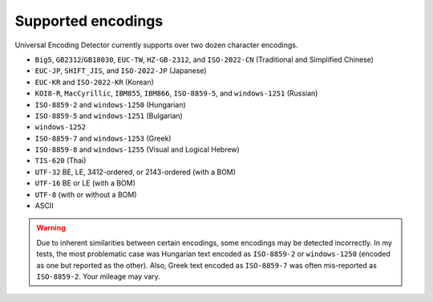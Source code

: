 Supported encodings
===================

Universal Encoding Detector currently supports over two dozen character
encodings.

-  ``Big5``, ``GB2312``/``GB18030``, ``EUC-TW``, ``HZ-GB-2312``, and
   ``ISO-2022-CN`` (Traditional and Simplified Chinese)
-  ``EUC-JP``, ``SHIFT_JIS``, and ``ISO-2022-JP`` (Japanese)
-  ``EUC-KR`` and ``ISO-2022-KR`` (Korean)
-  ``KOI8-R``, ``MacCyrillic``, ``IBM855``, ``IBM866``, ``ISO-8859-5``,
   and ``windows-1251`` (Russian)
-  ``ISO-8859-2`` and ``windows-1250`` (Hungarian)
-  ``ISO-8859-5`` and ``windows-1251`` (Bulgarian)
-  ``windows-1252``
-  ``ISO-8859-7`` and ``windows-1253`` (Greek)
-  ``ISO-8859-8`` and ``windows-1255`` (Visual and Logical Hebrew)
-  ``TIS-620`` (Thai)
-  ``UTF-32`` BE, LE, 3412-ordered, or 2143-ordered (with a BOM)
-  ``UTF-16`` BE or LE (with a BOM)
-  ``UTF-8`` (with or without a BOM)
-  ASCII

.. warning::

    Due to inherent similarities between certain encodings, some encodings may
    be detected incorrectly. In my tests, the most problematic case was
    Hungarian text encoded as ``ISO-8859-2`` or ``windows-1250`` (encoded as
    one but reported as the other). Also, Greek text encoded as ``ISO-8859-7``
    was often mis-reported as ``ISO-8859-2``. Your mileage may vary.
